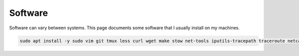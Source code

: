 Software
=========

Software can vary between systems.
This page documents some software that I usually install on my machines.

.. code-block:: shell

  sudo apt install -y sudo vim git tmux less curl wget make stow net-tools iputils-tracepath traceroute netcat-openbsd tree man-db file htop gpg-agent rsync pwgen
